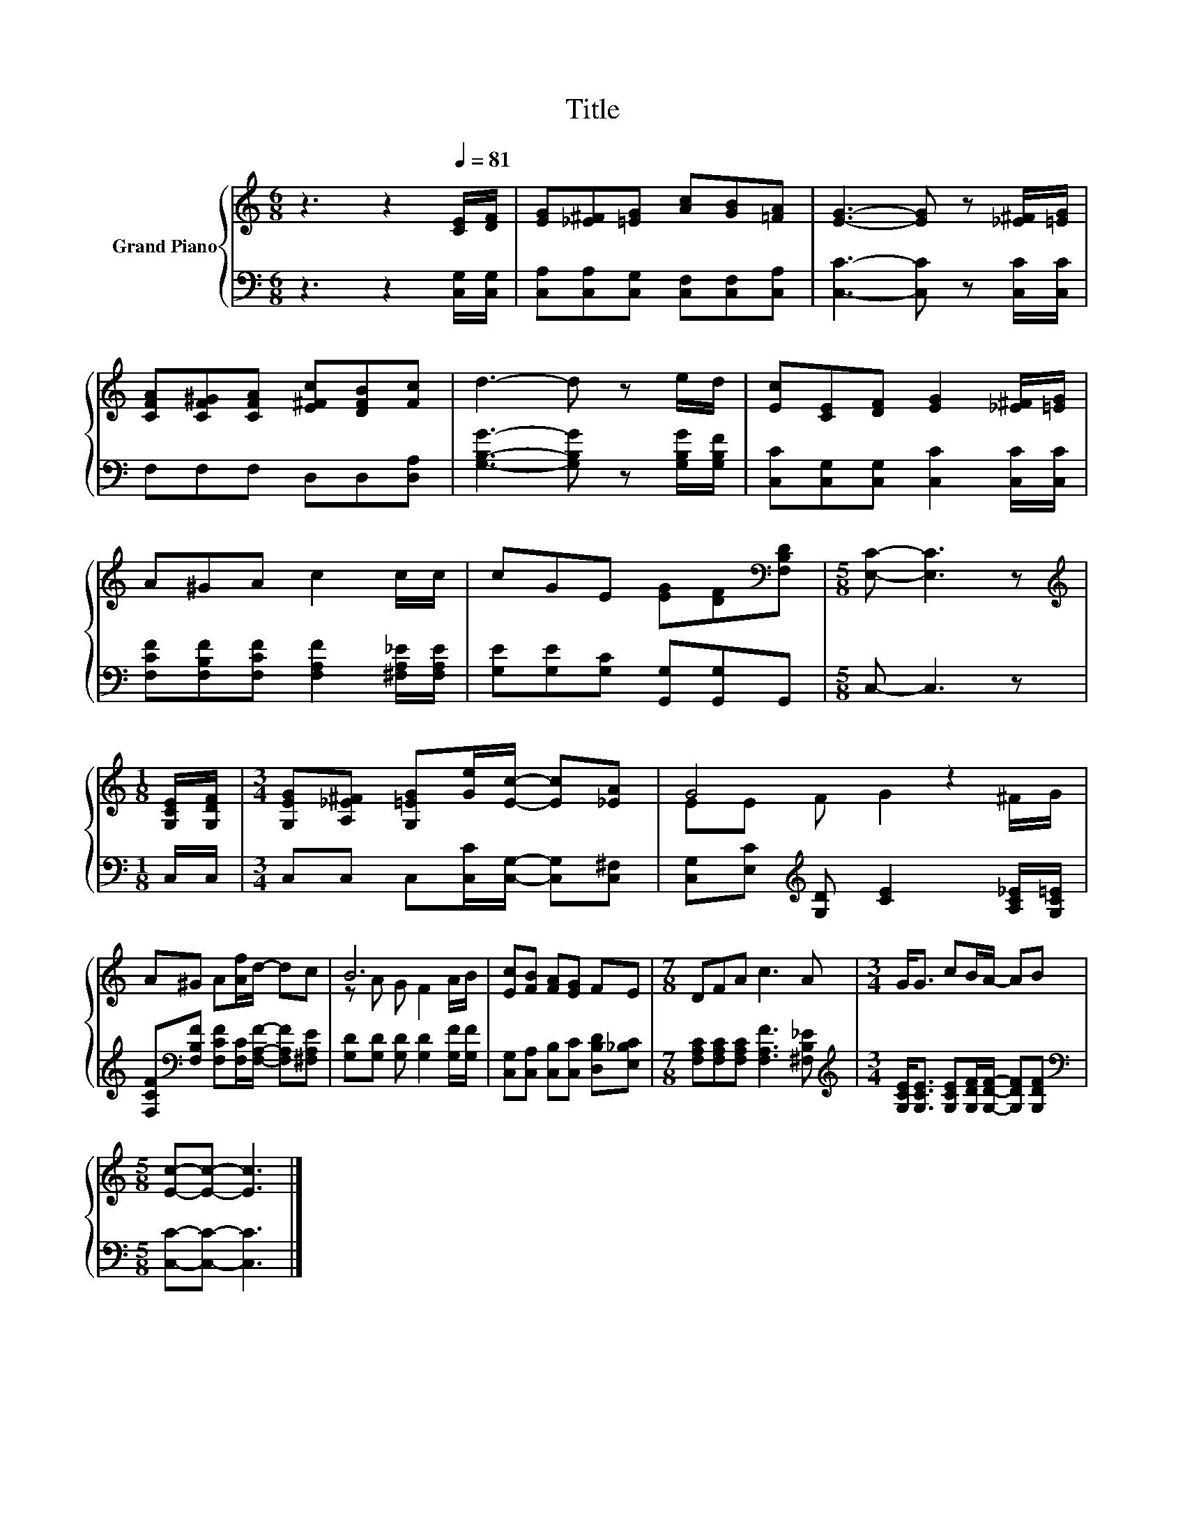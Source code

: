 X:1
T:Title
%%score { ( 1 3 ) | 2 }
L:1/8
M:6/8
K:C
V:1 treble nm="Grand Piano"
V:3 treble 
V:2 bass 
V:1
 z3 z2[Q:1/4=81] [CE]/[DF]/ | [EG][_E^F][=EG] [Ac][GB][=FA] | [EG]3- [EG] z [_E^F]/[=EG]/ | %3
 [CFA][CF^G][CFA] [E^Fc][DFB][Fc] | d3- d z e/d/ | [Ec][CE][DF] [EG]2 [_E^F]/[=EG]/ | %6
 A^GA c2 c/c/ | cGE [EG][DF][K:bass][F,B,D] |[M:5/8] [E,C]- [E,C]3 z | %9
[M:1/8][K:treble] [G,CE]/[G,DF]/ |[M:3/4] [G,EG][A,_E^F] [G,=EG][Ge]/[Ec]/- [Ec][_EA] | G4 z2 | %12
 A^G A[Af]/d/- dc | B6 | [Ec][FB] [FA][EG] FE |[M:7/8] DFA c3 A |[M:3/4] G<G cB/A/- AB | %17
[M:5/8] [Ec]-[Ec]- [Ec]3 |] %18
V:2
 z3 z2 [C,G,]/[C,G,]/ | [C,A,][C,A,][C,G,] [C,F,][C,F,][C,A,] | [C,C]3- [C,C] z [C,C]/[C,C]/ | %3
 F,F,F, D,D,[D,A,] | [G,B,G]3- [G,B,G] z [G,B,G]/[G,B,F]/ | [C,C][C,G,][C,G,] [C,C]2 [C,C]/[C,C]/ | %6
 [F,CF][F,B,F][F,CF] [F,A,F]2 [^F,A,_E]/[F,A,E]/ | [G,E][G,E][G,C] [G,,G,][G,,G,]G,, | %8
[M:5/8] C,- C,3 z |[M:1/8] C,/C,/ |[M:3/4] C,C, C,[C,C]/[C,G,]/- [C,G,][C,^F,] | %11
 [C,G,][E,C][K:treble] [G,D] [CE]2 [A,C_E]/[G,C=E]/ | %12
 [F,CF][K:bass][F,B,F] [F,CF][F,C]/[F,A,F]/- [F,A,F][^F,A,E] | %13
 [G,D][G,D] [G,D] [G,D]2 [G,F]/[G,F]/ | [C,G,][C,A,] [C,B,][C,C] [D,B,D][E,_B,C] | %15
[M:7/8] [F,A,C][F,A,C][F,A,C] [F,A,F]3 [^F,B,_E] | %16
[M:3/4][K:treble] [G,CE]<[G,CE] [G,CE][G,DF]/[G,DF]/- [G,DF][G,DF] | %17
[M:5/8][K:bass] [C,C]-[C,C]- [C,C]3 |] %18
V:3
 x6 | x6 | x6 | x6 | x6 | x6 | x6 | x5[K:bass] x |[M:5/8] x5 |[M:1/8][K:treble] x |[M:3/4] x6 | %11
 EE F G2 ^F/G/ | x6 | z A G F2 A/B/ | x6 |[M:7/8] x7 |[M:3/4] x6 |[M:5/8] x5 |] %18

